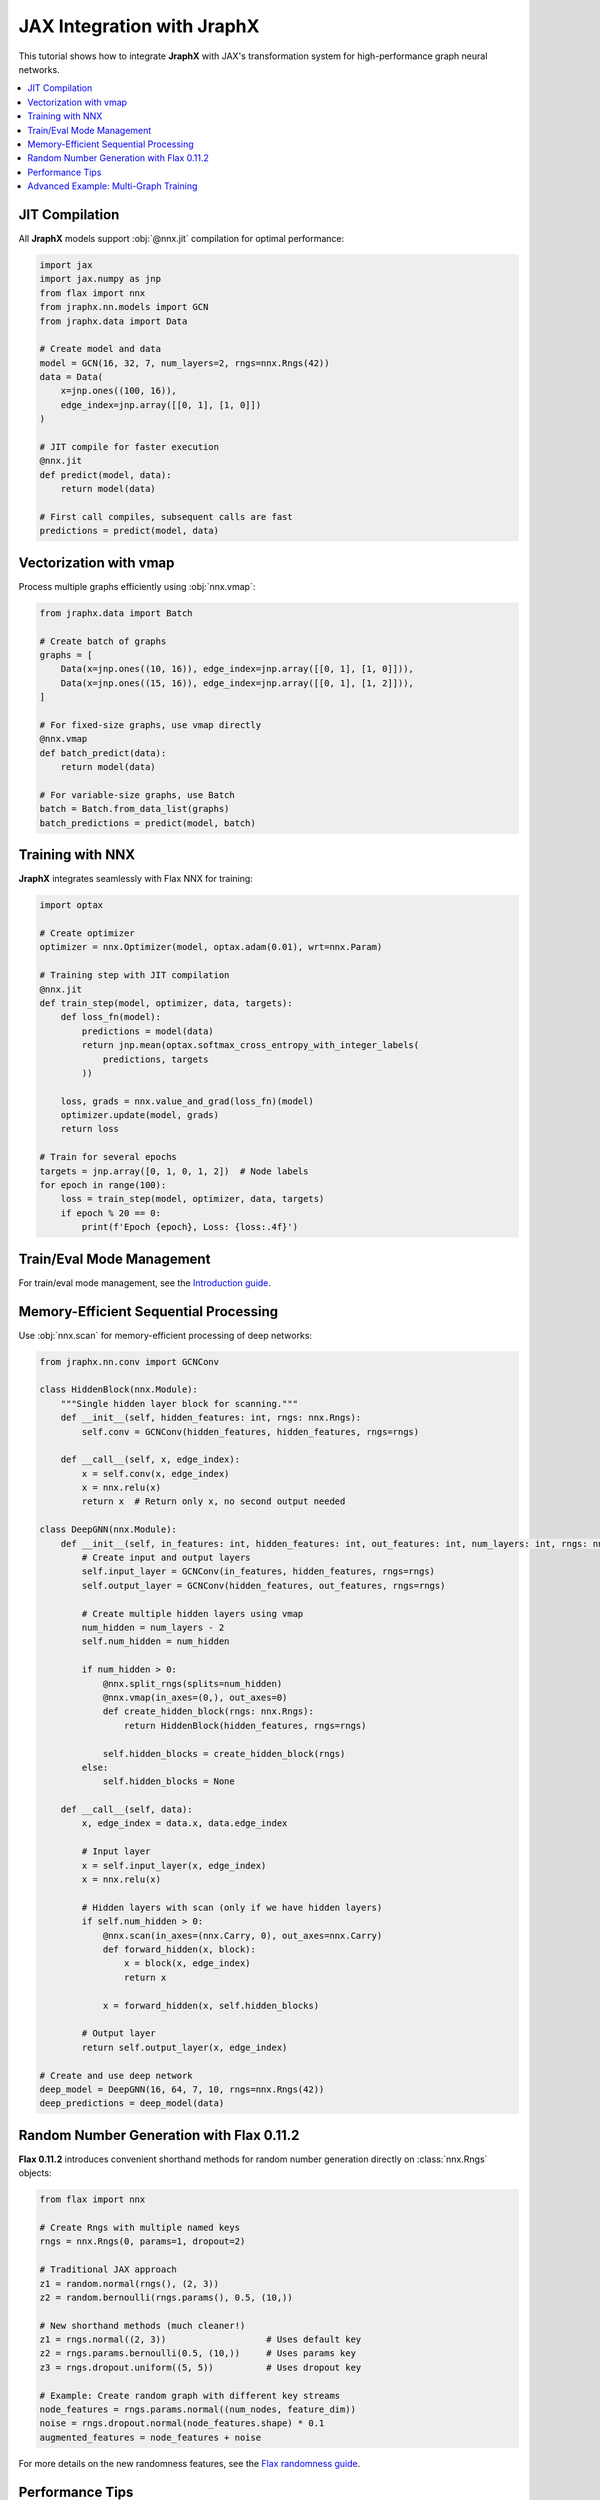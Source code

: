 JAX Integration with JraphX
===========================

This tutorial shows how to integrate **JraphX** with JAX's transformation system for high-performance graph neural networks.

.. contents::
    :local:

JIT Compilation
---------------

All **JraphX** models support :obj:`@nnx.jit` compilation for optimal performance:

.. code-block:: python

    import jax
    import jax.numpy as jnp
    from flax import nnx
    from jraphx.nn.models import GCN
    from jraphx.data import Data

    # Create model and data
    model = GCN(16, 32, 7, num_layers=2, rngs=nnx.Rngs(42))
    data = Data(
        x=jnp.ones((100, 16)),
        edge_index=jnp.array([[0, 1], [1, 0]])
    )

    # JIT compile for faster execution
    @nnx.jit
    def predict(model, data):
        return model(data)

    # First call compiles, subsequent calls are fast
    predictions = predict(model, data)

Vectorization with vmap
-----------------------

Process multiple graphs efficiently using :obj:`nnx.vmap`:

.. code-block:: python

    from jraphx.data import Batch

    # Create batch of graphs
    graphs = [
        Data(x=jnp.ones((10, 16)), edge_index=jnp.array([[0, 1], [1, 0]])),
        Data(x=jnp.ones((15, 16)), edge_index=jnp.array([[0, 1], [1, 2]])),
    ]

    # For fixed-size graphs, use vmap directly
    @nnx.vmap
    def batch_predict(data):
        return model(data)

    # For variable-size graphs, use Batch
    batch = Batch.from_data_list(graphs)
    batch_predictions = predict(model, batch)

Training with NNX
-----------------

**JraphX** integrates seamlessly with Flax NNX for training:

.. code-block:: python

    import optax

    # Create optimizer
    optimizer = nnx.Optimizer(model, optax.adam(0.01), wrt=nnx.Param)

    # Training step with JIT compilation
    @nnx.jit
    def train_step(model, optimizer, data, targets):
        def loss_fn(model):
            predictions = model(data)
            return jnp.mean(optax.softmax_cross_entropy_with_integer_labels(
                predictions, targets
            ))

        loss, grads = nnx.value_and_grad(loss_fn)(model)
        optimizer.update(model, grads)
        return loss

    # Train for several epochs
    targets = jnp.array([0, 1, 0, 1, 2])  # Node labels
    for epoch in range(100):
        loss = train_step(model, optimizer, data, targets)
        if epoch % 20 == 0:
            print(f'Epoch {epoch}, Loss: {loss:.4f}')

Train/Eval Mode Management
-----------------------------------

For train/eval mode management, see the `Introduction guide <../get_started/introduction.html#train-eval-modes>`_.

Memory-Efficient Sequential Processing
--------------------------------------

Use :obj:`nnx.scan` for memory-efficient processing of deep networks:

.. code-block:: python

    from jraphx.nn.conv import GCNConv

    class HiddenBlock(nnx.Module):
        """Single hidden layer block for scanning."""
        def __init__(self, hidden_features: int, rngs: nnx.Rngs):
            self.conv = GCNConv(hidden_features, hidden_features, rngs=rngs)

        def __call__(self, x, edge_index):
            x = self.conv(x, edge_index)
            x = nnx.relu(x)
            return x  # Return only x, no second output needed

    class DeepGNN(nnx.Module):
        def __init__(self, in_features: int, hidden_features: int, out_features: int, num_layers: int, rngs: nnx.Rngs):
            # Create input and output layers
            self.input_layer = GCNConv(in_features, hidden_features, rngs=rngs)
            self.output_layer = GCNConv(hidden_features, out_features, rngs=rngs)

            # Create multiple hidden layers using vmap
            num_hidden = num_layers - 2
            self.num_hidden = num_hidden

            if num_hidden > 0:
                @nnx.split_rngs(splits=num_hidden)
                @nnx.vmap(in_axes=(0,), out_axes=0)
                def create_hidden_block(rngs: nnx.Rngs):
                    return HiddenBlock(hidden_features, rngs=rngs)

                self.hidden_blocks = create_hidden_block(rngs)
            else:
                self.hidden_blocks = None

        def __call__(self, data):
            x, edge_index = data.x, data.edge_index

            # Input layer
            x = self.input_layer(x, edge_index)
            x = nnx.relu(x)

            # Hidden layers with scan (only if we have hidden layers)
            if self.num_hidden > 0:
                @nnx.scan(in_axes=(nnx.Carry, 0), out_axes=nnx.Carry)
                def forward_hidden(x, block):
                    x = block(x, edge_index)
                    return x

                x = forward_hidden(x, self.hidden_blocks)

            # Output layer
            return self.output_layer(x, edge_index)

    # Create and use deep network
    deep_model = DeepGNN(16, 64, 7, 10, rngs=nnx.Rngs(42))
    deep_predictions = deep_model(data)

Random Number Generation with Flax 0.11.2
------------------------------------------

**Flax 0.11.2** introduces convenient shorthand methods for random number generation directly on :class:`nnx.Rngs` objects:

.. code-block:: python

    from flax import nnx

    # Create Rngs with multiple named keys
    rngs = nnx.Rngs(0, params=1, dropout=2)

    # Traditional JAX approach
    z1 = random.normal(rngs(), (2, 3))
    z2 = random.bernoulli(rngs.params(), 0.5, (10,))

    # New shorthand methods (much cleaner!)
    z1 = rngs.normal((2, 3))                   # Uses default key
    z2 = rngs.params.bernoulli(0.5, (10,))     # Uses params key
    z3 = rngs.dropout.uniform((5, 5))          # Uses dropout key

    # Example: Create random graph with different key streams
    node_features = rngs.params.normal((num_nodes, feature_dim))
    noise = rngs.dropout.normal(node_features.shape) * 0.1
    augmented_features = node_features + noise

For more details on the new randomness features, see the `Flax randomness guide <https://flax.readthedocs.io/en/latest/guides/randomness.html#jax-random-shorthand-methods>`__.

Performance Tips
----------------

1. **Always use JIT compilation** for production code
2. **Batch process multiple graphs** when possible using :obj:`nnx.vmap`
3. **Use scan for deep networks** to save memory
4. **Avoid Python loops** in favor of JAX primitives
5. **Pre-compile on dummy data** to avoid compilation during training
6. **Use Rngs shorthand methods** for cleaner random number generation

Advanced Example: Multi-Graph Training
--------------------------------------

Here's a complete example showing how to train on multiple graphs efficiently:

.. code-block:: python

    import jax
    import jax.numpy as jnp
    from flax import nnx
    from jraphx.data import Data, Batch
    from jraphx.nn.pool import global_mean_pool

    # Create multiple training graphs using new Rngs shorthand methods
    rngs = nnx.Rngs(0, params=1)  # Separate keys for different purposes
    train_graphs = []
    for i in range(100):
        # Use Rngs shorthand methods (Flax 0.11.2 feature)
        n_nodes = rngs.randint((), 10, 50)  # Much cleaner than random.randint!
        x = rngs.params.normal((n_nodes, 16))  # Use params key for features
        # Create random edges (simplified)
        n_edges = n_nodes - 1
        edge_index = jnp.stack([
            jnp.arange(n_edges),
            jnp.roll(jnp.arange(n_edges), 1)
        ])
        train_graphs.append(Data(x=x, edge_index=edge_index))

    # Batch training function
    @nnx.jit
    def train_on_batch(model, optimizer, graphs, targets):
        batch = Batch.from_data_list(graphs)

        def loss_fn(model):
            predictions = model(batch)
            # Global pooling to get graph-level predictions
            graph_preds = global_mean_pool(predictions, batch.batch)
            return jnp.mean((graph_preds - targets) ** 2)

        loss, grads = nnx.value_and_grad(loss_fn)(model)
        optimizer.update(model, grads)
        return loss

    # Training loop
    model_rngs = nnx.Rngs(42)  # For model initialization
    model = GCN(16, 32, 7, rngs=model_rngs)
    optimizer = nnx.Optimizer(model, optax.adam(0.01), wrt=nnx.Param)

    target_rngs = nnx.Rngs(100)  # Separate Rngs for targets
    for epoch in range(50):
        # Sample batch of graphs
        batch_graphs = train_graphs[:32]  # Batch size 32
        batch_targets = target_rngs.normal((32, 7))  # Shorthand method!

        loss = train_on_batch(model, optimizer, batch_graphs, batch_targets)
        if epoch % 10 == 0:
            print(f'Epoch {epoch}, Loss: {loss:.4f}')
